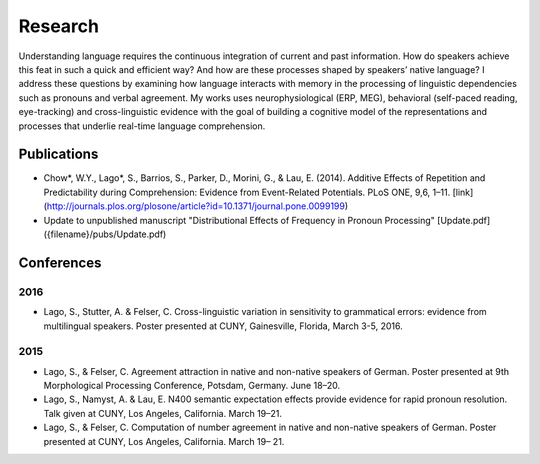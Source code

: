 Research
########

Understanding language requires the continuous integration of current and past information. How do speakers achieve this feat in such a quick and efficient way? And how are these processes shaped by speakers’ native language? I address these questions by examining how language interacts with memory in the processing of linguistic dependencies such as pronouns and verbal agreement. My works uses neurophysiological (ERP, MEG), behavioral (self-paced reading, eye-tracking) and cross-linguistic evidence with the goal of building a cognitive model of the representations and processes that underlie real-time language comprehension.

Publications
=============

.. class:: default

- Chow*, W.Y., Lago*, S., Barrios, S., Parker, D., Morini, G., & Lau, E. (2014). Additive Effects of Repetition and Predictability during Comprehension: Evidence from Event-Related Potentials. PLoS ONE, 9,6, 1–11. [link](http://journals.plos.org/plosone/article?id=10.1371/journal.pone.0099199)
- Update to unpublished manuscript "Distributional Effects of Frequency in Pronoun Processing" [Update.pdf]({filename}/pubs/Update.pdf)


.. class :: groupby-year

Conferences
===========

.. class :: year-group

2016
-----

.. class:: year-list

- Lago, S., Stutter, A. & Felser, C. Cross-linguistic variation in sensitivity to grammatical errors:
  evidence from multilingual speakers.
  Poster presented at CUNY, Gainesville, Florida, March 3-5, 2016.


.. class :: year-group

2015
----

.. class:: year-list

- Lago, S., & Felser, C. Agreement attraction in native and non-native speakers of German.
  Poster presented at 9th Morphological Processing Conference, Potsdam, Germany. June 18–20.
- Lago, S., Namyst, A. & Lau, E. N400 semantic expectation effects provide evidence for rapid pronoun resolution.
  Talk given at CUNY, Los Angeles, California. March 19–21.
- Lago, S., & Felser, C. Computation of number agreement in native and non-native speakers of German.
  Poster presented at CUNY, Los Angeles, California. March 19– 21.
